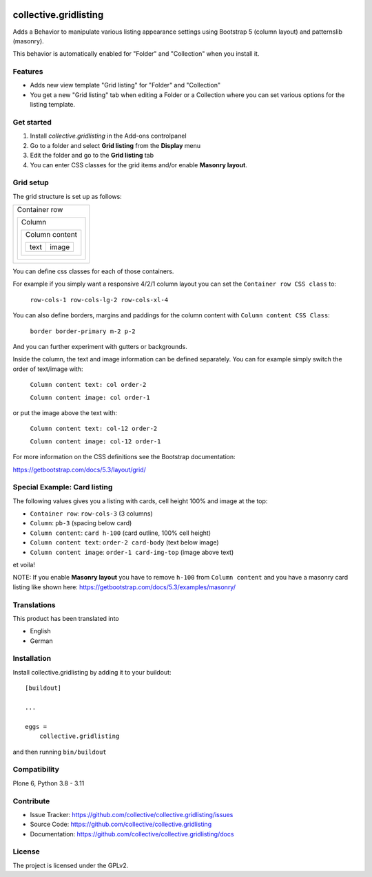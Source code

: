 .. This README is meant for consumption by humans and PyPI. PyPI can render rst files so please do not use Sphinx features.
   If you want to learn more about writing documentation, please check out: http://docs.plone.org/about/documentation_styleguide.html
   This text does not appear on PyPI or github. It is a comment.

.. image:: https://github.com/collective/collective.gridlisting/actions/workflows/plone-package.yml/badge.svg
    :target: https://github.com/collective/collective.gridlisting/actions/workflows/plone-package.yml


collective.gridlisting
======================

Adds a Behavior to manipulate various listing appearance settings
using Bootstrap 5 (column layout) and patternslib (masonry).

This behavior is automatically enabled for "Folder" and "Collection" when you install it.


Features
--------

- Adds new view template "Grid listing" for "Folder" and "Collection"
- You get a new "Grid listing" tab when editing a Folder or a Collection where
  you can set various options for the listing template.


Get started
-----------

1. Install `collective.gridlisting` in the Add-ons controlpanel
2. Go to a folder and select **Grid listing** from the **Display** menu
3. Edit the folder and go to the **Grid listing** tab
4. You can enter CSS classes for the grid items and/or enable **Masonry layout**.


Grid setup
----------

The grid structure is set up as follows:

+--------------------------------+
|  Container row                 |
|                                |
|  +--------------------------+  |
|  |  Column                  |  |
|  |                          |  |
|  |  +--------------------+  |  |
|  |  |  Column content    |  |  |
|  |  |                    |  |  |
|  |  |  +------+-------+  |  |  |
|  |  |  | text | image |  |  |  |
|  |  |  +------+-------+  |  |  |
|  |  +--------------------+  |  |
|  +--------------------------+  |
+--------------------------------+

You can define css classes for each of those containers.

For example if you simply want a responsive 4/2/1 column layout you can set the ``Container row CSS class`` to:

  ``row-cols-1 row-cols-lg-2 row-cols-xl-4``

You can also define borders, margins and paddings for the column content with ``Column content CSS Class``:

  ``border border-primary m-2 p-2``

And you can further experiment with gutters or backgrounds.

Inside the column, the text and image information can be defined separately.
You can for example simply switch the order of text/image with:

  ``Column content text: col order-2``

  ``Column content image: col order-1``

or put the image above the text with:

  ``Column content text: col-12 order-2``

  ``Column content image: col-12 order-1``

For more information on the CSS definitions see the Bootstrap documentation:

https://getbootstrap.com/docs/5.3/layout/grid/


Special Example: Card listing
-----------------------------

The following values gives you a listing with cards, cell height 100% and image at the top:

- ``Container row``: ``row-cols-3`` (3 columns)
- ``Column``: ``pb-3`` (spacing below card)
- ``Column content``: ``card h-100`` (card outline, 100% cell height)
- ``Column content text``: ``order-2 card-body`` (text below image)
- ``Column content image``: ``order-1 card-img-top`` (image above text)

et voila!

NOTE: If you enable **Masonry layout** you have to remove ``h-100`` from ``Column content``
and you have a masonry card listing like shown here: https://getbootstrap.com/docs/5.3/examples/masonry/


Translations
------------

This product has been translated into

- English
- German


Installation
------------

Install collective.gridlisting by adding it to your buildout::

    [buildout]

    ...

    eggs =
        collective.gridlisting


and then running ``bin/buildout``


Compatibility
-------------

Plone 6, Python 3.8 - 3.11


Contribute
----------

- Issue Tracker: https://github.com/collective/collective.gridlisting/issues
- Source Code: https://github.com/collective/collective.gridlisting
- Documentation: https://github.com/collective/collective.gridlisting/docs



License
-------

The project is licensed under the GPLv2.
